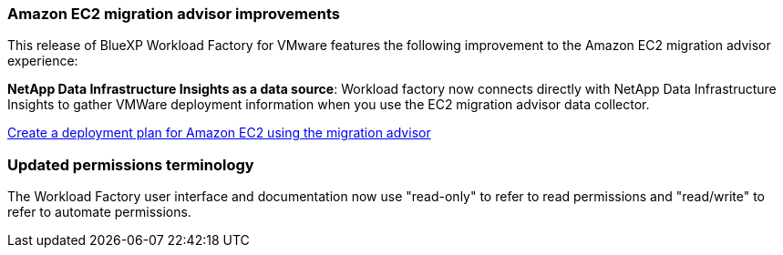 === Amazon EC2 migration advisor improvements

This release of BlueXP Workload Factory for VMware features the following improvement to the Amazon EC2 migration advisor experience:

*NetApp Data Infrastructure Insights as a data source*: Workload factory now connects directly with NetApp Data Infrastructure Insights to gather VMWare deployment information when you use the EC2 migration advisor data collector.

https://docs.netapp.com/us-en/workload-vmware/launch-onboarding-advisor-native.html[Create a deployment plan for Amazon EC2 using the migration advisor]

=== Updated permissions terminology
The Workload Factory user interface and documentation now use "read-only" to refer to read permissions and "read/write" to refer to automate permissions.

// Use absolute links in these files